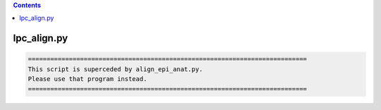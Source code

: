 .. contents:: 
    :depth: 4 

************
lpc_align.py
************

.. code-block:: none

    
        ===========================================================================
        This script is superceded by align_epi_anat.py. 
        Please use that program instead.
        ===========================================================================      
    
    
    

